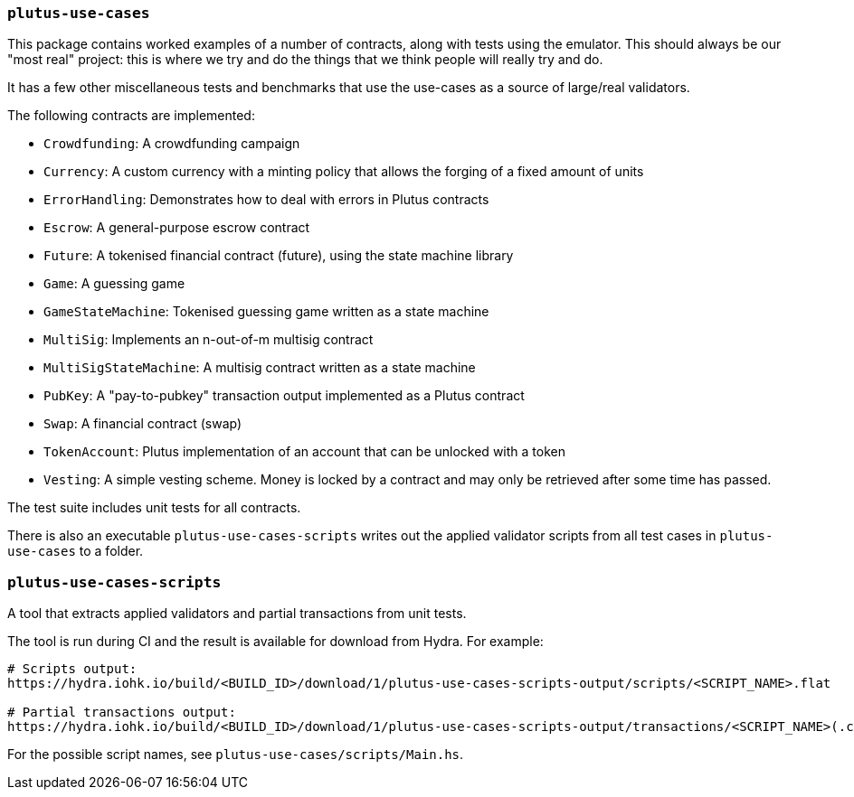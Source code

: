 === `plutus-use-cases`

This package contains worked examples of a number of contracts, along with
tests using the emulator. This should always be our "most real" project: this is
where we try and do the things that we think people will really try and do.

It has a few other miscellaneous tests and benchmarks that use the use-cases as
a source of large/real validators.

The following contracts are implemented:

* `Crowdfunding`: A crowdfunding campaign
* `Currency`: A custom currency with a minting policy that allows the forging of a fixed amount of units
* `ErrorHandling`: Demonstrates how to deal with errors in Plutus contracts
* `Escrow`: A general-purpose escrow contract
* `Future`: A tokenised financial contract (future), using the state machine library
* `Game`: A guessing game
* `GameStateMachine`: Tokenised guessing game written as a state machine
* `MultiSig`: Implements an n-out-of-m multisig contract
* `MultiSigStateMachine`: A multisig contract written as a state machine
* `PubKey`: A "pay-to-pubkey" transaction output implemented as a Plutus contract
* `Swap`: A financial contract (swap)
* `TokenAccount`: Plutus implementation of an account that can be unlocked with a token
* `Vesting`: A simple vesting scheme. Money is locked by a contract and may only be retrieved after some time has passed.

The test suite includes unit tests for all contracts.

There is also an executable `plutus-use-cases-scripts` writes out the applied validator scripts from all test cases in `plutus-use-cases` to a folder.

=== `plutus-use-cases-scripts`

A tool that extracts applied validators and partial transactions from unit tests.

The tool is run during CI and the result is available for download from Hydra. For example:

```
# Scripts output:
https://hydra.iohk.io/build/<BUILD_ID>/download/1/plutus-use-cases-scripts-output/scripts/<SCRIPT_NAME>.flat

# Partial transactions output:
https://hydra.iohk.io/build/<BUILD_ID>/download/1/plutus-use-cases-scripts-output/transactions/<SCRIPT_NAME>(.cbor|.json)
```

For the possible script names, see `plutus-use-cases/scripts/Main.hs`.
